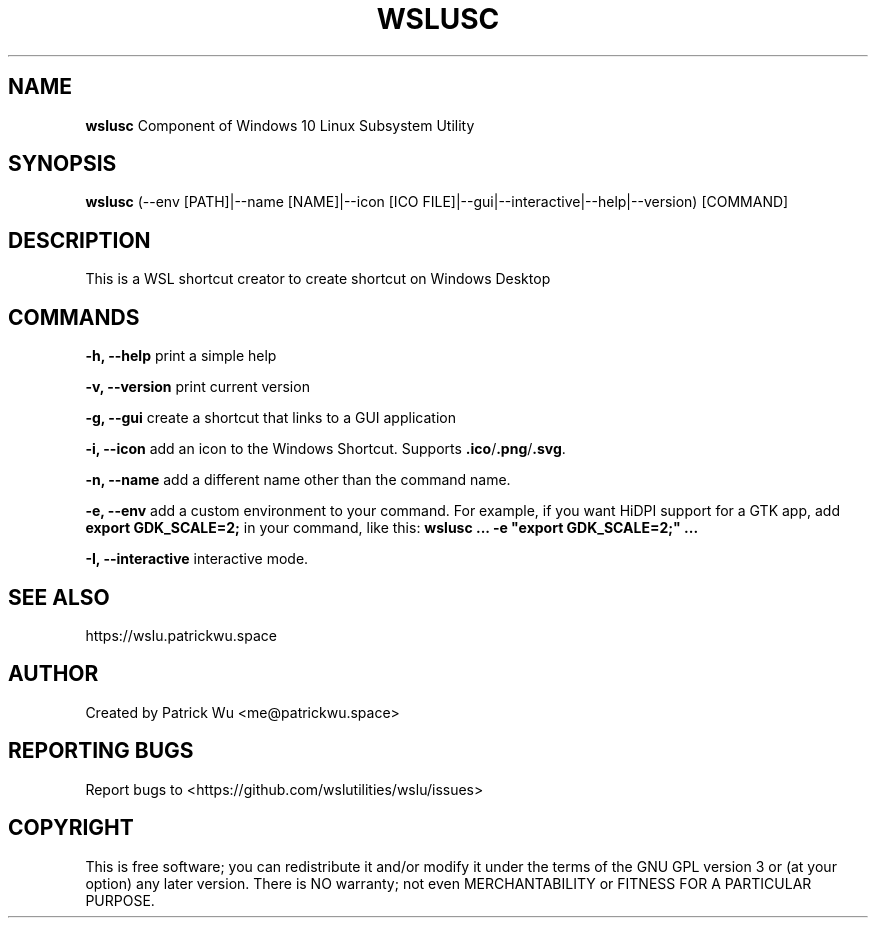 .TH "WSLUSC" "1" "DATEPLACEHOLDER" "VERSIONPLACEHOLDER" "WSL Utilities"

.SH NAME
.B wslusc
Component of Windows 10 Linux Subsystem Utility
.SH SYNOPSIS
.B wslusc
(--env [PATH]|--name [NAME]|--icon [ICO FILE]|--gui|--interactive|--help|--version) [COMMAND]
.SH DESCRIPTION
This is a WSL shortcut creator to create shortcut on Windows Desktop
.SH COMMANDS
.B -h, --help
print a simple help
.PP
.B -v, --version
print current version
.PP
.B -g, --gui
create a shortcut that links to a GUI application
.PP
.B -i, --icon
add an icon to the Windows Shortcut. Supports \fB\.ico\fR/\fB\.png\fR/\fB\.svg\fR\.
.PP
.B -n, --name
add a different name other than the command name.
.PP
.B -e, --env
add a custom environment to your command. For example, if you want HiDPI support for a GTK app, add \fBexport GDK_SCALE=2;\fR in your command, like this: \fBwslusc ... \-e "export GDK_SCALE=2;" ...\fR
.PP
.B -I, --interactive
interactive mode.
.SH SEE ALSO
https://wslu.patrickwu.space
.SH AUTHOR
Created by Patrick Wu <me@patrickwu.space>
.SH REPORTING BUGS
Report bugs to <https://github.com/wslutilities/wslu/issues>
.SH COPYRIGHT
This is free software; you can redistribute it and/or modify it under
the terms of the GNU GPL version 3 or (at your option) any later
version.
There is NO warranty; not even MERCHANTABILITY or FITNESS FOR A
PARTICULAR PURPOSE.